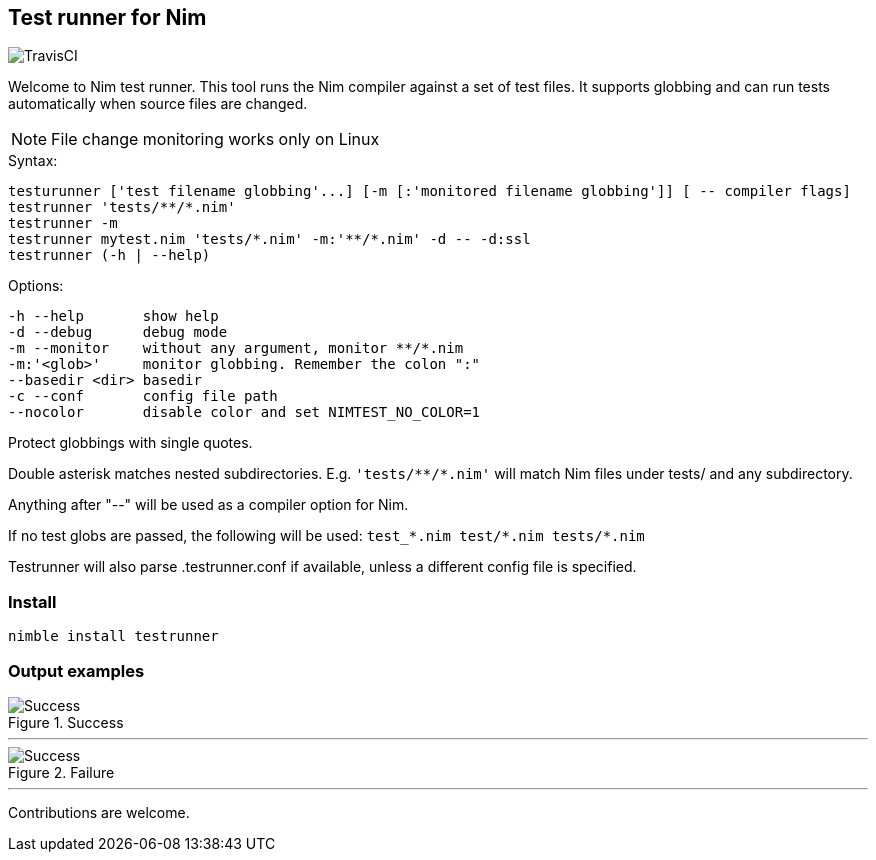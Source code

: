 
== Test runner for Nim

image:https://api.travis-ci.org/FedericoCeratto/nim-testrunner.svg?branch=master[TravisCI]

Welcome to Nim test runner.
This tool runs the Nim compiler against a set of test files.
It supports globbing and can run tests automatically when source files are changed.

NOTE: File change monitoring works only on Linux

.Syntax:
  testurunner ['test filename globbing'...] [-m [:'monitored filename globbing']] [ -- compiler flags]
  testrunner 'tests/**/*.nim'
  testrunner -m
  testrunner mytest.nim 'tests/*.nim' -m:'**/*.nim' -d -- -d:ssl
  testrunner (-h | --help)

.Options:
  -h --help       show help
  -d --debug      debug mode
  -m --monitor    without any argument, monitor **/*.nim
  -m:'<glob>'     monitor globbing. Remember the colon ":"
  --basedir <dir> basedir
  -c --conf       config file path
  --nocolor       disable color and set NIMTEST_NO_COLOR=1

Protect globbings with single quotes.

Double asterisk matches nested subdirectories.
E.g. `'tests/\**/*.nim'` will match Nim files under tests/ and any subdirectory.

Anything after "--" will be used as a compiler option for Nim.

If no test globs are passed, the following will be used:
  `test_\*.nim test/*.nim tests/*.nim`

Testrunner will also parse .testrunner.conf if available, unless
a different config file is specified.


=== Install

[source,bash]
----
nimble install testrunner
----

=== Output examples

.Success
image::example_success.gif[Success]

'''

.Failure
image::example_fail.gif[Success]

'''

Contributions are welcome.

